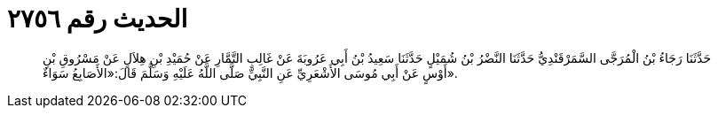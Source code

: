 
= الحديث رقم ٢٧٥٦

[quote.hadith]
حَدَّثَنَا رَجَاءُ بْنُ الْمُرَجَّى السَّمَرْقَنْدِيُّ حَدَّثَنَا النَّضْرُ بْنُ شُمَيْلٍ حَدَّثَنَا سَعِيدُ بْنُ أَبِي عَرُوبَةَ عَنْ غَالِبٍ التَّمَّارِ عَنْ حُمَيْدِ بْنِ هِلاَلٍ عَنْ مَسْرُوقِ بْنِ أَوْسٍ عَنْ أَبِي مُوسَى الأَشْعَرِيِّ عَنِ النَّبِيِّ صَلَّى اللَّهُ عَلَيْهِ وَسَلَّمَ قَالَ:«الأَصَابِعُ سَوَاءٌ».